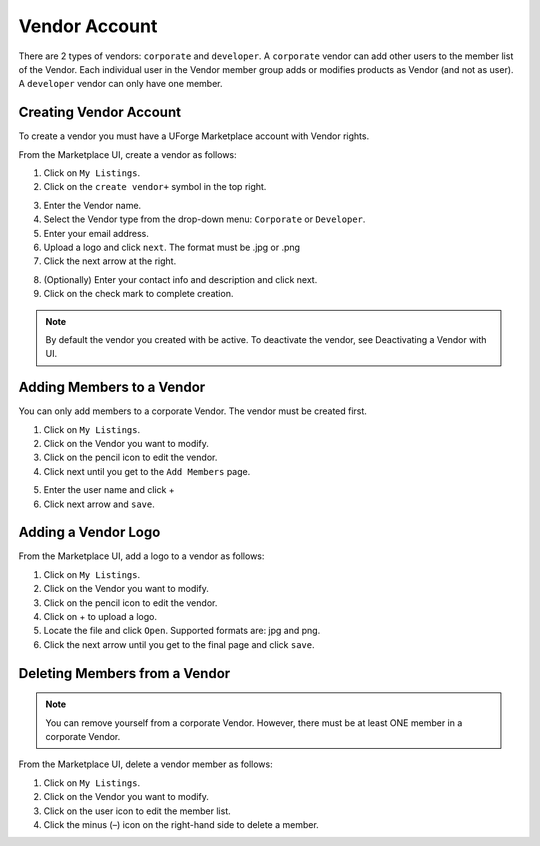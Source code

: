 .. Copyright (c) 2007-2016 UShareSoft, All rights reserved

.. _vendor-account:

Vendor Account
--------------

There are 2 types of vendors: ``corporate`` and ``developer``. A ``corporate`` vendor can add other users to the member list of the Vendor. Each individual user in the Vendor member group adds or modifies products as Vendor (and not as user). A ``developer`` vendor can only have one member.

Creating Vendor Account
~~~~~~~~~~~~~~~~~~~~~~~

To create a vendor you must have a UForge Marketplace account with Vendor rights.

From the Marketplace UI, create a vendor as follows:

1. Click on ``My Listings``.
2. Click on the ``create vendor+`` symbol in the top right.

.. image:: /images/create-vendor.jpg

3. Enter the Vendor name.
4. Select the Vendor type from the drop-down menu: ``Corporate`` or ``Developer``.
5. Enter your email address.
6. Upload a logo and click ``next``.  The format must be .jpg or .png
7. Click the next arrow at the right.

.. image:: /images/create-vendor-details.jpg

8. (Optionally) Enter your contact info and description and click next.
9. Click on the check mark to complete creation.

.. note:: By default the vendor you created with be active. To deactivate the vendor, see Deactivating a Vendor with UI.

.. _add-vendor-members:

Adding Members to a Vendor
~~~~~~~~~~~~~~~~~~~~~~~~~~

You can only add members to a corporate Vendor. The vendor must be created first.

1. Click on ``My Listings``.
2. Click on the Vendor you want to modify.
3. Click on the pencil icon to edit the vendor.
4. Click next until you get to the ``Add Members`` page.

.. image:: /images/add-vendor-members.jpg

5. Enter the user name and click +
6. Click next arrow and ``save``.

.. _add-vendor-logo:

Adding a Vendor Logo
~~~~~~~~~~~~~~~~~~~~

From the Marketplace UI, add a logo to a vendor as follows:

1. Click on ``My Listings``.
2. Click on the Vendor you want to modify.
3. Click on the pencil icon to edit the vendor.
4. Click on + to upload a logo.
5. Locate the file and click ``Open``. Supported formats are: jpg and png.
6. Click the next arrow until you get to the final page and click ``save``.

.. _detele-vendor-member:

Deleting Members from a Vendor
~~~~~~~~~~~~~~~~~~~~~~~~~~~~~~

.. note:: You can remove yourself from a corporate Vendor. However, there must be at least ONE member in a corporate Vendor. 

From the Marketplace UI, delete a vendor member as follows:

1. Click on ``My Listings``.
2. Click on the Vendor you want to modify.
3. Click on the user icon to edit the member list.
4. Click the minus (–) icon on the right-hand side to delete a member.

